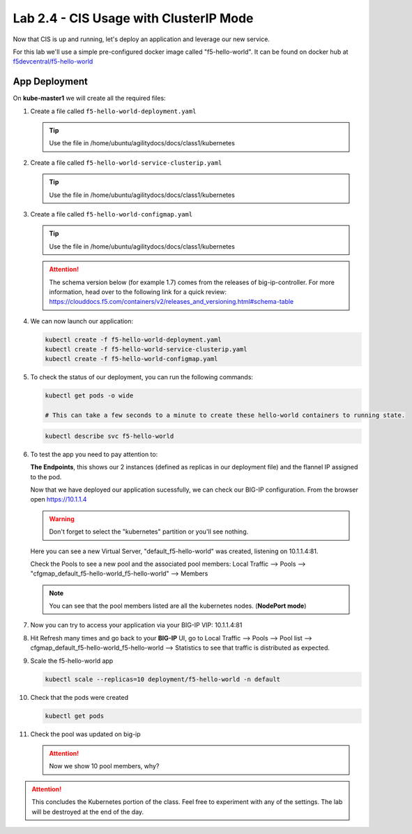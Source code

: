 Lab 2.4 - CIS Usage with ClusterIP Mode
=======================================

Now that CIS is up and running, let's deploy an application and leverage our
new service.

For this lab we'll use a simple pre-configured docker image called 
"f5-hello-world". It can be found on docker hub at
`f5devcentral/f5-hello-world <https://hub.docker.com/r/f5devcentral/f5-hello-world/>`_

App Deployment
--------------

On **kube-master1** we will create all the required files:

#. Create a file called ``f5-hello-world-deployment.yaml``

   .. tip:: Use the file in /home/ubuntu/agilitydocs/docs/class1/kubernetes

   .. literalinclude:: ../kubernetes/f5-hello-world-deployment.yaml
      :language: yaml
      :linenos:
      :emphasize-lines: 2,14

#. Create a file called ``f5-hello-world-service-clusterip.yaml``

   .. tip:: Use the file in /home/ubuntu/agilitydocs/docs/class1/kubernetes

   .. literalinclude:: ../kubernetes/f5-hello-world-service-clusterip.yaml
      :language: yaml
      :linenos:
      :emphasize-lines: 2,12

#. Create a file called ``f5-hello-world-configmap.yaml``

   .. tip:: Use the file in /home/ubuntu/agilitydocs/docs/class1/kubernetes

   .. attention:: The schema version below (for example 1.7) comes from the releases
      of big-ip-controller.  For more information, head over to the following
      link for a quick review:
      https://clouddocs.f5.com/containers/v2/releases_and_versioning.html#schema-table


   .. literalinclude:: ../kubernetes/f5-hello-world-configmap.yaml
      :language: yaml
      :linenos:
      :emphasize-lines: 2,5,7,9,16,18

#. We can now launch our application:

   .. code-block:: bash

      kubectl create -f f5-hello-world-deployment.yaml
      kubectl create -f f5-hello-world-service-clusterip.yaml
      kubectl create -f f5-hello-world-configmap.yaml

   .. image:: images/f5-container-connector-launch-app.png

#. To check the status of our deployment, you can run the following commands:

   .. code-block:: bash

      kubectl get pods -o wide

      # This can take a few seconds to a minute to create these hello-world containers to running state.

   .. image:: images/f5-hello-world-pods.png

   .. code-block:: bash

      kubectl describe svc f5-hello-world

   .. image:: images/f5-cis-describe-clusterip-service.png

#. To test the app you need to pay attention to:

   **The Endpoints**, this shows our 2 instances (defined as replicas in our
   deployment file) and the flannel IP assigned to the pod.

   Now that we have deployed our application sucessfully, we can check our
   BIG-IP configuration.  From the browser open https://10.1.1.4

   .. warning:: Don't forget to select the "kubernetes" partition or you'll
      see nothing.

   Here you can see a new Virtual Server, "default_f5-hello-world" was created,
   listening on 10.1.1.4:81.

   .. image:: images/f5-container-connector-check-app-bigipconfig.png

   Check the Pools to see a new pool and the associated pool members:
   Local Traffic --> Pools --> "cfgmap_default_f5-hello-world_f5-hello-world"
   --> Members

   .. image:: images/f5-container-connector-check-app-bigipconfig2.png

   .. note:: You can see that the pool members listed are all the kubernetes
      nodes. (**NodePort mode**)

#. Now you can try to access your application via your BIG-IP VIP: 10.1.1.4:81

   .. image:: images/f5-container-connector-access-app.png

#. Hit Refresh many times and go back to your **BIG-IP** UI, go to Local
   Traffic --> Pools --> Pool list -->
   cfgmap_default_f5-hello-world_f5-hello-world --> Statistics to see that
   traffic is distributed as expected.

   .. image:: images/f5-container-connector-check-app-bigip-stats.png

#. Scale the f5-hello-world app

   .. code-block:: bash

      kubectl scale --replicas=10 deployment/f5-hello-world -n default

#. Check that the pods were created

   .. code-block:: bash

      kubectl get pods

   .. image:: images/f5-hello-world-pods-scale10.png

#. Check the pool was updated on big-ip

   .. image:: images/f5-hello-world-pool-scale10.png

   .. attention:: Now we show 10 pool members, why?

.. attention:: This concludes the Kubernetes portion of the class. Feel free to
   experiment with any of the settings. The lab will be destroyed at the end of
   the day.
